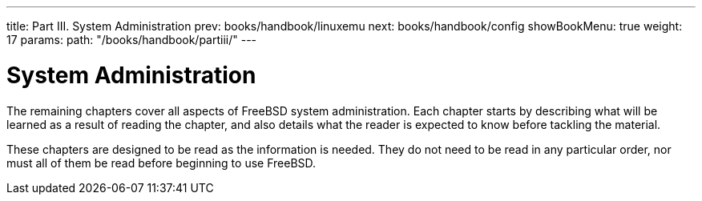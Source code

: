 ---
title: Part III. System Administration
prev: books/handbook/linuxemu
next: books/handbook/config
showBookMenu: true
weight: 17
params:
  path: "/books/handbook/partiii/"
---

[[system-administration]]
= System Administration

The remaining chapters cover all aspects of FreeBSD system administration.
Each chapter starts by describing what will be learned as a result of reading the chapter,
and also details what the reader is expected to know before tackling the material.

These chapters are designed to be read as the information is needed.
They do not need to be read in any particular order, nor must all of them be read before beginning to use FreeBSD. 
